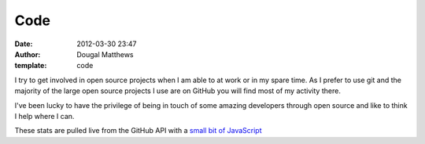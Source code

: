 Code
####
:date: 2012-03-30 23:47
:author: Dougal Matthews
:template: code

I try to get involved in open source projects when I am able to at work or in my
spare time. As I prefer to use git and the majority of the large open source
projects I use are on GitHub you will find most of my activity there.

I've been lucky to have the privilege of being in touch of some amazing
developers through open source and like to think I help where I can.

These stats are pulled live from the GitHub API with a `small bit of JavaScript`_

.. _small bit of JavaScript: https://github.com/d0ugal/dm/blob/master/dm/static/js/github-stats.js
